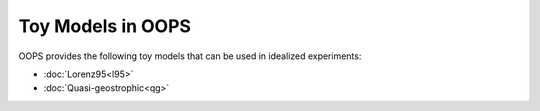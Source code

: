 .. _top-oops-toymodels:

Toy Models in OOPS
==================

OOPS provides the following toy models that can be used in idealized experiments:

* :doc:`Lorenz95<l95>`
* :doc:`Quasi-geostrophic<qg>`

